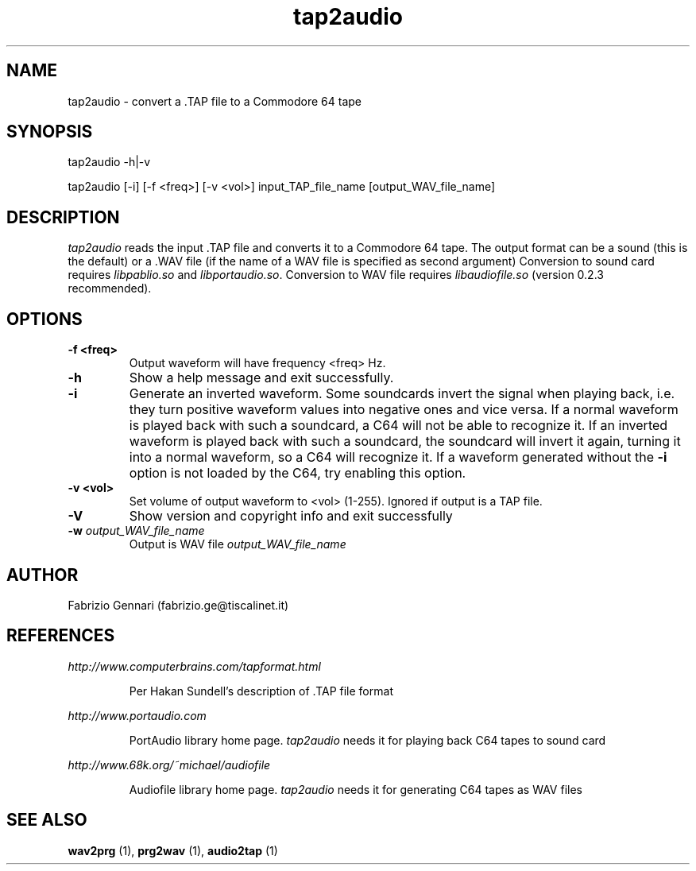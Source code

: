 .TH tap2audio 1 "17th May, 2003"
.SH NAME
tap2audio \- convert a .TAP file to a Commodore 64 tape
.SH SYNOPSIS
tap2audio -h|-v
.P
tap2audio [-i] [-f <freq>] [-v <vol>] input_TAP_file_name [output_WAV_file_name]
.SH DESCRIPTION
.I tap2audio
reads the input .TAP file and converts it to a Commodore 64 tape. The output
format can be a sound (this is the default) or a .WAV file (if the name of
a WAV file is specified as second argument)
Conversion to sound card requires
.I
libpablio.so
and
\fIlibportaudio.so\fR.
Conversion to WAV file requires
.I
libaudiofile.so
(version 0.2.3 recommended).
.SH OPTIONS
.TP
.B -f <freq>
Output waveform will have frequency <freq> Hz.
.TP
.B -h
Show a help message and exit successfully.
.TP
.B -i
Generate an inverted waveform. Some soundcards invert the signal
when playing back, i.e. they turn positive waveform values into negative ones
and vice versa. If a normal waveform is played back with such a soundcard, a
C64 will not be able to recognize it. If an inverted waveform is played back
with such a soundcard, the soundcard will invert it again, turning it into a
normal waveform, so a C64 will recognize it. If a waveform generated without the
.B -i
option is not loaded by the C64, try enabling this option.
.TP
.B
-v <vol>
Set volume of output waveform to <vol> (1-255). Ignored if output is a TAP
file.
.TP
.B -V
Show version and copyright info and exit successfully
.TP
.BI \-w " output\_WAV\_file\_name"
Output is WAV file
.I
output\_WAV\_file\_name
.SH AUTHOR
Fabrizio Gennari (fabrizio.ge@tiscalinet.it)
.SH REFERENCES
.I http://www.computerbrains.com/tapformat.html
.IP
Per Hakan Sundell's description of .TAP file format
.PP
.I http://www.portaudio.com
.IP
PortAudio library home page. \fItap2audio\fR needs it for playing back C64 tapes
to sound card
.PP
.I http://www.68k.org/~michael/audiofile
.IP
Audiofile library home page. \fItap2audio\fR needs it for generating C64 tapes
as WAV files
.SH SEE ALSO
.B wav2prg
(1),
.B prg2wav
(1),
.B audio2tap
(1)
